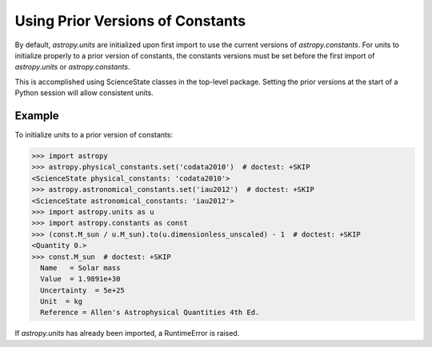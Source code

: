 Using Prior Versions of Constants
*********************************

By default, `astropy.units` are initialized upon first import to use
the current versions of `astropy.constants`. For units to initialize
properly to a prior version of constants, the constants versions must
be set before the first import of `astropy.units` or `astropy.constants`.

This is accomplished using ScienceState classes in the top-level package.
Setting the prior versions at the start of a Python session will allow
consistent units.

Example
=======

.. EXAMPLE START: Using Prior Versions of Constants

To initialize units to a prior version of constants:

>>> import astropy
>>> astropy.physical_constants.set('codata2010')  # doctest: +SKIP
<ScienceState physical_constants: 'codata2010'>
>>> astropy.astronomical_constants.set('iau2012')  # doctest: +SKIP
<ScienceState astronomical_constants: 'iau2012'>
>>> import astropy.units as u
>>> import astropy.constants as const
>>> (const.M_sun / u.M_sun).to(u.dimensionless_unscaled) - 1  # doctest: +SKIP
<Quantity 0.>
>>> const.M_sun  # doctest: +SKIP
  Name   = Solar mass
  Value  = 1.9891e+30
  Uncertainty  = 5e+25
  Unit  = kg
  Reference = Allen's Astrophysical Quantities 4th Ed.

If `astropy.units` has already been imported, a RuntimeError is raised.

.. EXAMPLE END
